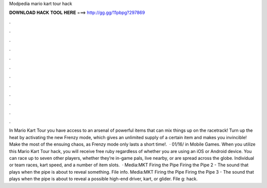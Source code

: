 Modpedia mario kart tour hack

𝐃𝐎𝐖𝐍𝐋𝐎𝐀𝐃 𝐇𝐀𝐂𝐊 𝐓𝐎𝐎𝐋 𝐇𝐄𝐑𝐄 ===> http://gg.gg/11pbpg?297869

.

.

.

.

.

.

.

.

.

.

.

.

In Mario Kart Tour you have access to an arsenal of powerful items that can mix things up on the racetrack! Turn up the heat by activating the new Frenzy mode, which gives an unlimited supply of a certain item and makes you invincible! Make the most of the ensuing chaos, as Frenzy mode only lasts a short time!.  · 01/16/ in Mobile Games. When you utilize this Mario Kart Tour hack, you will receive free ruby regardless of whether you are using an iOS or Android device. You can race up to seven other players, whether they’re in-game pals, live nearby, or are spread across the globe. Individual or team races, kart speed, and a number of item slots.  · Media:MKT Firing the Pipe  Firing the Pipe 2 - The sound that plays when the pipe is about to reveal something. File info. Media:MKT Firing the Pipe  Firing the Pipe 3 - The sound that plays when the pipe is about to reveal a possible high-end driver, kart, or glider. File g: hack.